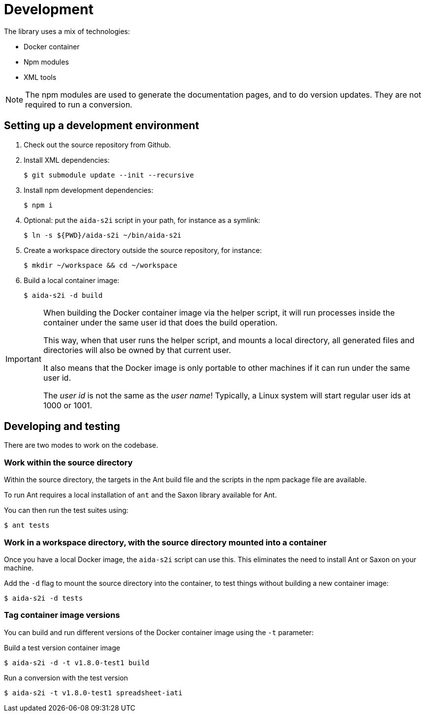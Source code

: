= Development

The library uses a mix of technologies:

* Docker container
* Npm modules
* XML tools

[NOTE]
The npm modules are used to generate the documentation pages,
and to do version updates.
They are not required to run a conversion.

== Setting up a development environment

. Check out the source repository from Github.

. Install XML dependencies:
+
  $ git submodule update --init --recursive

. Install npm development dependencies:
+
  $ npm i

. Optional: put the `aida-s2i` script in your path, for instance as a symlink:
+
  $ ln -s ${PWD}/aida-s2i ~/bin/aida-s2i

. Create a workspace directory outside the source repository, for instance:
+
  $ mkdir ~/workspace && cd ~/workspace

. Build a local container image:
+
  $ aida-s2i -d build

[IMPORTANT]
====
When building the Docker container image via the helper script,
it will run processes inside the container under the same user id that does the build operation.

This way, when that user runs the helper script, and mounts a local directory,
all generated files and directories will also be owned by that current user.

It also means that the Docker image is only portable to other machines
if it can run under the same user id.

The _user id_ is not the same as the _user name_!
Typically, a Linux system will start regular user ids at 1000 or 1001.
====

== Developing and testing

There are two modes to work on the codebase.

=== Work within the source directory

Within the source directory, the targets in the Ant build file
and the scripts in the npm package file are available.

To run Ant requires a local installation of `ant`
and the Saxon library available for Ant.

You can then run the test suites using:

  $ ant tests

=== Work in a workspace directory, with the source directory mounted into a container

Once you have a local Docker image, the `aida-s2i` script can use this.
This eliminates the need to install Ant or Saxon on your machine.

Add the `-d` flag to mount the source directory into the container,
to test things without building a new container image:

  $ aida-s2i -d tests

=== Tag container image versions

You can build and run different versions of the Docker container image
using the `-t` parameter:

.Build a test version container image
  $ aida-s2i -d -t v1.8.0-test1 build

.Run a conversion with the test version
  $ aida-s2i -t v1.8.0-test1 spreadsheet-iati
